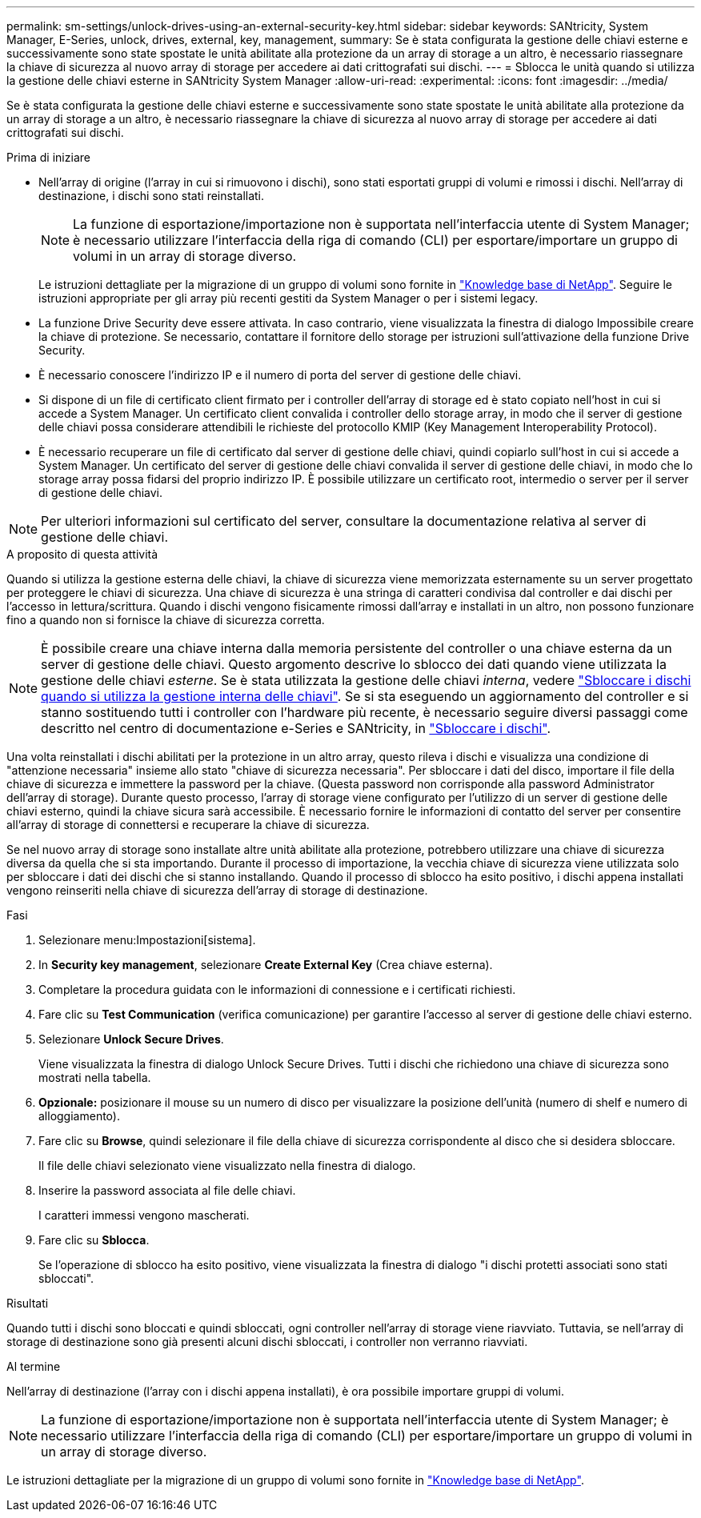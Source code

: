 ---
permalink: sm-settings/unlock-drives-using-an-external-security-key.html 
sidebar: sidebar 
keywords: SANtricity, System Manager, E-Series, unlock, drives, external, key, management, 
summary: Se è stata configurata la gestione delle chiavi esterne e successivamente sono state spostate le unità abilitate alla protezione da un array di storage a un altro, è necessario riassegnare la chiave di sicurezza al nuovo array di storage per accedere ai dati crittografati sui dischi. 
---
= Sblocca le unità quando si utilizza la gestione delle chiavi esterne in SANtricity System Manager
:allow-uri-read: 
:experimental: 
:icons: font
:imagesdir: ../media/


[role="lead"]
Se è stata configurata la gestione delle chiavi esterne e successivamente sono state spostate le unità abilitate alla protezione da un array di storage a un altro, è necessario riassegnare la chiave di sicurezza al nuovo array di storage per accedere ai dati crittografati sui dischi.

.Prima di iniziare
* Nell'array di origine (l'array in cui si rimuovono i dischi), sono stati esportati gruppi di volumi e rimossi i dischi. Nell'array di destinazione, i dischi sono stati reinstallati.
+

NOTE: La funzione di esportazione/importazione non è supportata nell'interfaccia utente di System Manager; è necessario utilizzare l'interfaccia della riga di comando (CLI) per esportare/importare un gruppo di volumi in un array di storage diverso.

+
Le istruzioni dettagliate per la migrazione di un gruppo di volumi sono fornite in https://kb.netapp.com/["Knowledge base di NetApp"^]. Seguire le istruzioni appropriate per gli array più recenti gestiti da System Manager o per i sistemi legacy.

* La funzione Drive Security deve essere attivata. In caso contrario, viene visualizzata la finestra di dialogo Impossibile creare la chiave di protezione. Se necessario, contattare il fornitore dello storage per istruzioni sull'attivazione della funzione Drive Security.
* È necessario conoscere l'indirizzo IP e il numero di porta del server di gestione delle chiavi.
* Si dispone di un file di certificato client firmato per i controller dell'array di storage ed è stato copiato nell'host in cui si accede a System Manager. Un certificato client convalida i controller dello storage array, in modo che il server di gestione delle chiavi possa considerare attendibili le richieste del protocollo KMIP (Key Management Interoperability Protocol).
* È necessario recuperare un file di certificato dal server di gestione delle chiavi, quindi copiarlo sull'host in cui si accede a System Manager. Un certificato del server di gestione delle chiavi convalida il server di gestione delle chiavi, in modo che lo storage array possa fidarsi del proprio indirizzo IP. È possibile utilizzare un certificato root, intermedio o server per il server di gestione delle chiavi.


[NOTE]
====
Per ulteriori informazioni sul certificato del server, consultare la documentazione relativa al server di gestione delle chiavi.

====
.A proposito di questa attività
Quando si utilizza la gestione esterna delle chiavi, la chiave di sicurezza viene memorizzata esternamente su un server progettato per proteggere le chiavi di sicurezza. Una chiave di sicurezza è una stringa di caratteri condivisa dal controller e dai dischi per l'accesso in lettura/scrittura. Quando i dischi vengono fisicamente rimossi dall'array e installati in un altro, non possono funzionare fino a quando non si fornisce la chiave di sicurezza corretta.

[NOTE]
====
È possibile creare una chiave interna dalla memoria persistente del controller o una chiave esterna da un server di gestione delle chiavi. Questo argomento descrive lo sblocco dei dati quando viene utilizzata la gestione delle chiavi _esterne_. Se è stata utilizzata la gestione delle chiavi _interna_, vedere link:unlock-drives-using-an-internal-security-key.html["Sbloccare i dischi quando si utilizza la gestione interna delle chiavi"]. Se si sta eseguendo un aggiornamento del controller e si stanno sostituendo tutti i controller con l'hardware più recente, è necessario seguire diversi passaggi come descritto nel centro di documentazione e-Series e SANtricity, in link:https://docs.netapp.com/us-en/e-series/upgrade-controllers/upgrade-unlock-drives-task.html["Sbloccare i dischi"].

====
Una volta reinstallati i dischi abilitati per la protezione in un altro array, questo rileva i dischi e visualizza una condizione di "attenzione necessaria" insieme allo stato "chiave di sicurezza necessaria". Per sbloccare i dati del disco, importare il file della chiave di sicurezza e immettere la password per la chiave. (Questa password non corrisponde alla password Administrator dell'array di storage). Durante questo processo, l'array di storage viene configurato per l'utilizzo di un server di gestione delle chiavi esterno, quindi la chiave sicura sarà accessibile. È necessario fornire le informazioni di contatto del server per consentire all'array di storage di connettersi e recuperare la chiave di sicurezza.

Se nel nuovo array di storage sono installate altre unità abilitate alla protezione, potrebbero utilizzare una chiave di sicurezza diversa da quella che si sta importando. Durante il processo di importazione, la vecchia chiave di sicurezza viene utilizzata solo per sbloccare i dati dei dischi che si stanno installando. Quando il processo di sblocco ha esito positivo, i dischi appena installati vengono reinseriti nella chiave di sicurezza dell'array di storage di destinazione.

.Fasi
. Selezionare menu:Impostazioni[sistema].
. In *Security key management*, selezionare *Create External Key* (Crea chiave esterna).
. Completare la procedura guidata con le informazioni di connessione e i certificati richiesti.
. Fare clic su *Test Communication* (verifica comunicazione) per garantire l'accesso al server di gestione delle chiavi esterno.
. Selezionare *Unlock Secure Drives*.
+
Viene visualizzata la finestra di dialogo Unlock Secure Drives. Tutti i dischi che richiedono una chiave di sicurezza sono mostrati nella tabella.

. *Opzionale:* posizionare il mouse su un numero di disco per visualizzare la posizione dell'unità (numero di shelf e numero di alloggiamento).
. Fare clic su *Browse*, quindi selezionare il file della chiave di sicurezza corrispondente al disco che si desidera sbloccare.
+
Il file delle chiavi selezionato viene visualizzato nella finestra di dialogo.

. Inserire la password associata al file delle chiavi.
+
I caratteri immessi vengono mascherati.

. Fare clic su *Sblocca*.
+
Se l'operazione di sblocco ha esito positivo, viene visualizzata la finestra di dialogo "i dischi protetti associati sono stati sbloccati".



.Risultati
Quando tutti i dischi sono bloccati e quindi sbloccati, ogni controller nell'array di storage viene riavviato. Tuttavia, se nell'array di storage di destinazione sono già presenti alcuni dischi sbloccati, i controller non verranno riavviati.

.Al termine
Nell'array di destinazione (l'array con i dischi appena installati), è ora possibile importare gruppi di volumi.


NOTE: La funzione di esportazione/importazione non è supportata nell'interfaccia utente di System Manager; è necessario utilizzare l'interfaccia della riga di comando (CLI) per esportare/importare un gruppo di volumi in un array di storage diverso.

Le istruzioni dettagliate per la migrazione di un gruppo di volumi sono fornite in https://kb.netapp.com/["Knowledge base di NetApp"^].
